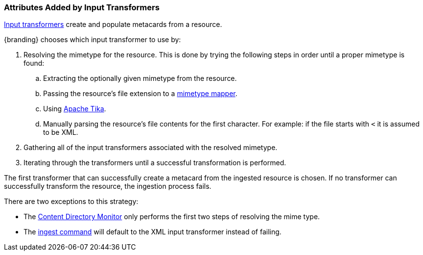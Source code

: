 :title: Attributes Added by Input Transformers
:type: dataManagement
:status: published
:parent: Automatically Added Metacard Attributes
:summary: How input tranformers add attributes to metacards.
:order: 01

=== {title}

<<_available_input_transformers,Input transformers>> create and populate metacards from a resource.

{branding} chooses which input transformer to use by:

. Resolving the mimetype for the resource. This is done by trying the following steps in order until a proper mimetype is found:
  .. Extracting the optionally given mimetype from the resource.
  .. Passing the resource's file extension to a <<_mime_type_mapper,mimetype mapper>>.
  .. Using https://tika.apache.org/[Apache Tika].
  .. Manually parsing the resource's file contents for the first character. For example: if the file starts with `<` it is assumed to be XML.
. Gathering all of the input transformers associated with the resolved mimetype.
. Iterating through the transformers until a successful transformation is performed.

The first transformer that can successfully create a metacard from the ingested resource is chosen. If no transformer can successfully transform the resource, the ingestion process fails.

There are two exceptions to this strategy:

* The <<_configuring_the_content_directory_monitor,Content Directory Monitor>> only performs the first two steps of resolving the mime type.
* The <<_ingest_command,ingest command>> will default to the XML input transformer instead of failing.
